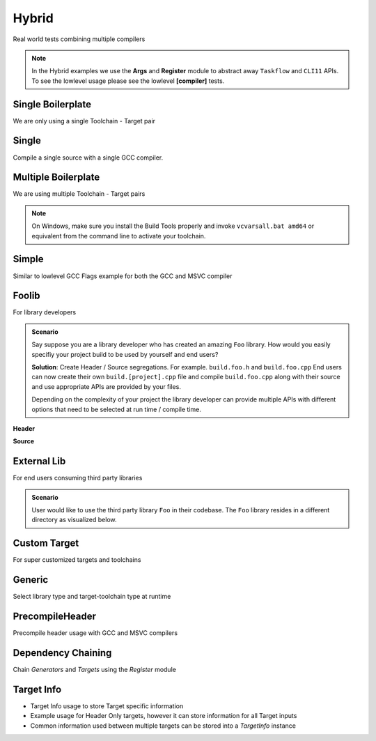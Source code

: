 Hybrid
=======

Real world tests combining multiple compilers

.. note:: In the Hybrid examples we use the **Args** and **Register** module to abstract away ``Taskflow`` and ``CLI11`` APIs. To see the lowlevel usage please see the lowlevel **[compiler]** tests.

Single Boilerplate
-------------------

We are only using a single Toolchain - Target pair

.. code-block:: cpp
    :linenos:

    int main(int argc, char ** argv) {
        // Args module to get data from the command line or .toml file passed in through --config
        Args args;

        // Register your [toolchain.{name}]
        // In this case it will be [toolchain.gcc]
        ArgToolchain arg_gcc;
        args.AddToolchain("gcc", "Generic gcc toolchain", arg_gcc);

        // Parse the arguments from the command line
        args.Parse(argc, argv);

        // Register module 
        Register reg(args);
        reg.Clean(clean_cb);

        // TODO, Write your target builds here
        // See examples below
    }

    static void clean_cb() {
        env::log_info(EXE, fmt::format("Cleaning {}", env::get_project_build_dir()));
        fs::remove_all(env::get_project_build_dir());
    }


.. code-block:: toml
    :linenos:

    # Required parameters
    root_dir = "" # build executable meant to be invoked from the current directory
    build_dir = "_build" # Creates this directory relative to where you invoke your build executable

    # Optional parameters
    loglevel = "trace" # trace, debug, info, warning, critical
    clean = true # calls clean_cb if true, user specifies how their project must be cleaned

    # Toolchain
    # Valid configurations are
    # build = false, test = false
    # build = true, test = false
    # build = true, test = true
    [toolchain.gcc]
    build = true
    test = true


Single
-------

Compile a single source with a single GCC compiler.

.. code-block:: cpp
    :linenos:

    int main(int argc, char ** argv) {
        // See Single Boilerplate

        Toolchain_gcc gcc;
        ExecutableTarget_gcc hello_world("hello_world", gcc, "");

        // Select your builds and tests using the .toml files
        reg.Build(arg_gcc.state, hello_world_build_cb, hello_world);
        reg.Test(arg_gcc.state, "{executable}", hello_world);

        // Build Target
        reg.RunBuild();

        // Test Target
        reg.RunTest();
    }

    static void hello_world_build_cb(BaseTarget &target) {
        target.AddSource("main.cpp", "src");
        target.Build();
    }


Multiple Boilerplate
-----------------------

We are using multiple Toolchain - Target pairs

.. code-block:: cpp
    :linenos:

    int main(int argc, char ** argv) {
        // Args module to get data from the command line or .toml file passed in through --config
        Args args;

        // Register your [toolchain.{name}]
        // In this case it will be [toolchain.gcc] and [toolchain.msvc]
        ArgToolchain arg_gcc;
        ArgToolchain arg_msvc;
        args.AddToolchain("gcc", "Generic gcc toolchain", arg_gcc);
        args.AddToolchain("msvc", "Generic msvc toolchain", arg_msvc);
        // NOTE, You can add more toolchains here as per your project requirement

        // Parse the arguments from the command line
        args.Parse(argc, argv);

        // Register module 
        Register reg(args);
        reg.Clean(clean_cb);

        // TODO, Write your target builds here
        // See examples below
    }

    static void clean_cb() {
        env::log_info(EXE, fmt::format("Cleaning {}", env::get_project_build_dir()));
        fs::remove_all(env::get_project_build_dir());
    }


.. code-block:: toml
    :linenos:

    # Required parameters
    root_dir = "" # build executable meant to be invoked from the current directory
    build_dir = "_build" # Creates this directory relative to where you invoke your build executable

    # Optional parameters
    loglevel = "trace" # trace, debug, info, warning, critical
    clean = true # calls clean_cb if true, user specifies how their project must be cleaned

    # Toolchain
    # Valid configurations are
    # build = false, test = false
    # build = true, test = false
    # build = true, test = true
    [toolchain.gcc]
    build = true
    test = true

    # If we are building on Windows make these true
    [toolchain.msvc]
    build = false
    test = false

.. note:: On Windows, make sure you install the Build Tools properly and invoke ``vcvarsall.bat amd64`` or equivalent from the command line to activate your toolchain.

Simple 
-------

Similar to lowlevel GCC Flags example for both the GCC and MSVC compiler

.. code-block:: cpp
    :linenos:

    int main(int argc, char ** argv) {
        // See Multiple Boilerplate

        Toolchain_gcc gcc;
        Toolchain_msvc msvc;

        ExecutableTarget_gcc g_cppflags("cppflags", gcc, "files");
        ExecutableTarget_msvc m_cppflags("cppflags", msvc, "files");
        ExecutableTarget_gcc g_cflags("cflags", gcc, "files");
        ExecutableTarget_msvc m_cflags("cflags", msvc, "files");

        // Select your builds and tests using the .toml files
        reg.Build(arg_gcc.state, cppflags_build_cb, g_cppflags);
        reg.Build(arg_msvc.state, cppflags_build_cb, m_cppflags);
        reg.Build(arg_gcc.state, cflags_build_cb, g_cflags);
        reg.Build(arg_msvc.state, cflags_build_cb, m_cflags);

        // Test steps
        reg.Test(arg_gcc.state, "{executable}", g_cppflags);
        reg.Test(arg_msvc.state, "{executable}", m_cppflags);
        reg.Test(arg_gcc.state, "{executable}", g_cflags);
        reg.Test(arg_msvc.state, "{executable}", m_cflags);

        // Build Target
        reg.RunBuild();

        // Test Target
        reg.RunTest();
    }

    static void cppflags_build_cb(BaseTarget &cppflags) {
        cppflags.AddSource("main.cpp", "src");
        cppflags.AddSource("src/random.cpp");
        cppflags.AddIncludeDir("include", true);

        // Toolchain specific code goes here
        switch (cppflags.GetToolchain().GetId()) {
        case ToolchainId::Gcc: {
            cppflags.AddPreprocessorFlag("-DRANDOM=1");
            cppflags.AddCppCompileFlag("-Wall");
            cppflags.AddCppCompileFlag("-Werror");
            cppflags.AddLinkFlag("-lm");
            break;
        }
        case ToolchainId::Msvc: {
            cppflags.AddPreprocessorFlag("/DRANDOM=1");
            cppflags.AddCppCompileFlag("/W4");
            break;
        }
        default:
            break;
        }

        cppflags.Build();
    }

    static void cflags_build_cb(BaseTarget &cflags) {
        cflags.AddSource("main.c", "src");

        // Toolchain specific code goes here
        switch (cflags.GetToolchain().GetId()) {
        case ToolchainId::Gcc: {
            cflags.AddPreprocessorFlag("-DRANDOM=1");
            cflags.AddCCompileFlag("-Wall");
            cflags.AddCCompileFlag("-Werror");
            cflags.AddLinkFlag("-lm");
            break;
        }
        case ToolchainId::Msvc: {
            cflags.AddPreprocessorFlag("/DRANDOM=1");
            cflags.AddCCompileFlag("/W4");
            break;
        }
        default:
            break;
        }

        cflags.Build();
    }

Foolib
-------

For library developers 

.. admonition:: Scenario

    Say suppose you are a library developer who has created an amazing ``Foo`` library. How would you easily specifiy your project build to be used by yourself and end users?

    **Solution**: Create Header / Source segregations. For example. ``build.foo.h`` and ``build.foo.cpp``
    End users can now create their own ``build.[project].cpp`` file and compile ``build.foo.cpp`` along with their source and use appropriate APIs are provided by your files.

    Depending on the complexity of your project the library developer can provide multiple APIs with different options that need to be selected at run time / compile time.

**Header**

.. code-block:: cpp
    :linenos:

    #pragma once

    #include "buildcc.h"

    void fooTarget(buildcc::BaseTarget &target, const fs::path &relative_path);

**Source**

.. code-block:: cpp
    :linenos:

    #include "build.foo.h"

    void fooTarget(buildcc::BaseTarget &target, const fs::path &relative_path) {
        target.AddSource(relative_path / "src/foo.cpp");
        target.AddIncludeDir(relative_path / "src", true);
    }


External Lib
-------------

For end users consuming third party libraries 

.. admonition:: Scenario

    User would like to use the third party library ``Foo`` in their codebase. The ``Foo`` library resides in a different directory as visualized below.

.. uml::

    @startmindmap
    * [folder]
    ** external_lib 
    *** [project_root]
    ** foolib
    @endmindmap

.. code-block:: cpp
    :linenos:
    :emphasize-lines: 18

    #include "build.foo.h"

    int main(int argc, char ** argv) {
        // See Multiple Boilerplate

        // Build steps
        Toolchain_gcc gcc;
        Toolchain_msvc msvc;

        ExecutableTarget_gcc g_foolib("foolib", gcc, "");
        ExecutableTarget_msvc m_foolib("foolib", msvc, "");

        reg.Build(arg_gcc.state, foolib_build_cb, g_foolib);
        reg.Build(arg_msvc.state, foolib_build_cb, m_foolib);

        reg.RunBuild();
    }

    static void foolib_build_cb(BaseTarget &target) {
        fooTarget(target, "../foolib");
        target.AddSource("main.cpp");
        target.Build();
    }

Custom Target
----------------

For super customized targets and toolchains 

.. code-block:: cpp
    :linenos:
    :emphasize-lines: 12,13,29,33,34,35

    int main(int argc, char ** argv) {

        Args args;
        ArgToolchain arg_gcc;
        ArgToolchain arg_msvc;
        ArgToolchain toolchain_clang_gnu;
        ArgTarget target_clang_gnu;
        args.AddToolchain("gcc", "Generic gcc toolchain", arg_gcc);
        args.AddToolchain("msvc", "Generic msvc toolchain", arg_msvc);

        // Add your custom toolchain - target to the command line
        args.AddToolchain("clang_gnu", "Clang GNU toolchain", toolchain_clang_gnu);
        args.AddTarget("clang_gnu", "Clang GNU target", target_clang_gnu);

        args.Parse(argc, argv);

        // Additional boilerplate

        Toolchain_gcc gcc;
        Toolchain_msvc msvc;

        ExecutableTarget_gcc g_foolib("foolib", gcc, "");
        ExecutableTarget_msvc m_foolib("foolib", msvc, "");

        reg.Build(arg_gcc.state, foolib_build_cb, g_foolib);
        reg.Build(arg_msvc.state, foolib_build_cb, m_foolib);

        // Get custom toolchain from the command line
        BaseToolchain clang = toolchain_clang_gnu.ConstructToolchain();

        // Get compile_command and link_command from the command line
        TargetConfig config;
        config.compile_command = target_clang_gnu.compile_command;
        config.link_command = target_clang_gnu.link_command;
        Target_custom c_foolib("CFoolib.exe", TargetType::Executable, clang, "", config);
        reg.Build(toolchain_clang_gnu.state, foolib_build_cb, c_foolib);
        
        // Build targets
        reg.RunBuild();
    }

Generic
--------

Select library type and target-toolchain type at runtime

PrecompileHeader
----------------

Precompile header usage with GCC and MSVC compilers 

Dependency Chaining
---------------------

Chain `Generators` and `Targets` using the `Register` module 

Target Info
-------------

* Target Info usage to store Target specific information
* Example usage for Header Only targets, however it can store information for all Target inputs
* Common information used between multiple targets can be stored into a `TargetInfo` instance
